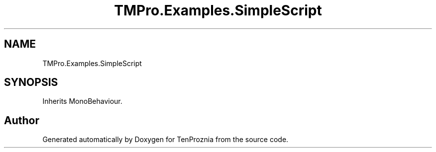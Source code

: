 .TH "TMPro.Examples.SimpleScript" 3 "Fri Sep 24 2021" "Version v1" "TenProznia" \" -*- nroff -*-
.ad l
.nh
.SH NAME
TMPro.Examples.SimpleScript
.SH SYNOPSIS
.br
.PP
.PP
Inherits MonoBehaviour\&.

.SH "Author"
.PP 
Generated automatically by Doxygen for TenProznia from the source code\&.
